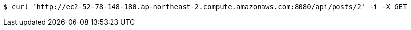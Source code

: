 [source,bash]
----
$ curl 'http://ec2-52-78-148-180.ap-northeast-2.compute.amazonaws.com:8080/api/posts/2' -i -X GET
----
